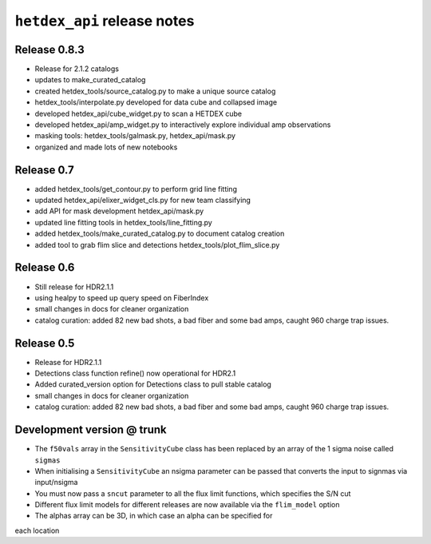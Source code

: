 ``hetdex_api`` release notes
==========================

Release 0.8.3
-------------

- Release for 2.1.2 catalogs
- updates to make_curated_catalog
- created hetdex_tools/source_catalog.py to make a unique source catalog
- hetdex_tools/interpolate.py developed for data cube and collapsed image
- developed hetdex_api/cube_widget.py to scan a HETDEX cube
- developed hetdex_api/amp_widget.py to interactively explore individual amp observations
- masking tools: hetdex_tools/galmask.py, hetdex_api/mask.py
- organized and made lots of new notebooks

Release 0.7
-----------

- added hetdex_tools/get_contour.py to perform grid line fitting

- updated hetdex_api/elixer_widget_cls.py for new team classifying

- add API for mask development hetdex_api/mask.py

- updated line fitting tools in hetdex_tools/line_fitting.py

- added hetdex_tools/make_curated_catalog.py to document catalog creation

- added tool to grab flim slice and detections hetdex_tools/plot_flim_slice.py

Release 0.6
-----------

- Still release for HDR2.1.1

- using healpy to speed up query speed on FiberIndex

- small changes in docs for cleaner organization

- catalog curation: added 82 new bad shots, a bad fiber and some bad amps, caught 960 charge trap issues.

Release 0.5
-----------

- Release for HDR2.1.1 

- Detections class function refine() now operational for HDR2.1

- Added curated_version option for Detections class to pull stable catalog

- small changes in docs for cleaner organization

- catalog curation: added 82 new bad shots, a bad fiber and some bad amps, caught 960 charge trap issues. 

Development version @ trunk
---------------------------

- The ``f50vals`` array in the ``SensitivityCube`` class has been
  replaced by an array of the 1 sigma noise called ``sigmas``

- When initialising a ``SensitivityCube`` an nsigma parameter
  can be passed that converts the input to signmas via input/nsigma

- You must now pass a ``sncut`` parameter to all the flux limit
  functions, which specifies the S/N cut

- Different flux limit models for different releases are
  now available via the ``flim_model`` option

- The alphas array can be 3D, in which case an alpha can be specified for
each location
